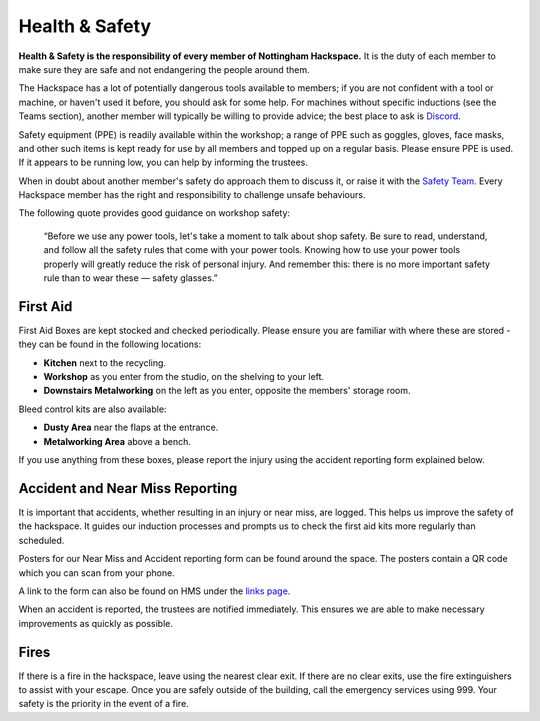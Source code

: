 Health & Safety
===============

**Health & Safety is the responsibility of every member of Nottingham Hackspace.** It is the duty of each member to make sure they are safe and not endangering the people around them.

The Hackspace has a lot of potentially dangerous tools available to members; if you are not confident with a tool or machine, or haven't used it before, you should ask for some help. For machines without specific inductions (see the Teams section), another member will typically be willing to provide advice; the best place to ask is `Discord <https://wiki.nottinghack.org.uk/wiki/Discord>`_.

Safety equipment (PPE) is readily available within the workshop; a range of PPE such as goggles, gloves, face masks, and other such items is kept ready for use by all members and topped up on a regular basis. Please ensure PPE is used. If it appears to be running low, you can help by informing the trustees.

When in doubt about another member's safety do approach them to discuss it, or raise it with the `Safety Team`__. Every Hackspace member has the right and responsibility to challenge unsafe behaviours.

The following quote provides good guidance on workshop safety:

    “Before we use any power tools, let's take a moment to talk about shop safety. Be sure to read, understand, and follow all the safety rules that come with your power tools. Knowing how to use your power tools properly will greatly reduce the risk of personal injury. And remember this: there is no more important safety rule than to wear these — safety glasses.”

First Aid
---------

First Aid Boxes are kept stocked and checked periodically. Please ensure you are familiar with where these are stored - they can be found in the following locations:

* **Kitchen** next to the recycling.
* **Workshop** as you enter from the studio, on the shelving to your left.
* **Downstairs Metalworking** on the left as you enter, opposite the members' storage room.

Bleed control kits are also available:

* **Dusty Area** near the flaps at the entrance.
* **Metalworking Area** above a bench.

If you use anything from these boxes, please report the injury using the accident reporting form explained below.

Accident and Near Miss Reporting
--------------------------------

It is important that accidents, whether resulting in an injury or near miss, are logged. This helps us improve the safety of the hackspace. It guides our induction processes and prompts us to check the first aid kits more regularly than scheduled.

Posters for our Near Miss and Accident reporting form can be found around the space. The posters contain a QR code which you can scan from your phone.

A link to the form can also be found on HMS under the `links page <https://hms.nottinghack.org.uk/links>`_.

When an accident is reported, the trustees are notified immediately. This ensures we are able to make necessary improvements as quickly as possible.

Fires
-----

If there is a fire in the hackspace, leave using the nearest clear exit. If there are no clear exits, use the fire extinguishers to assist with your escape. Once you are safely outside of the building, call the emergency services using 999. Your safety is the priority in the event of a fire.

.. __: https://wiki.nottinghack.org.uk/wiki/Safety_Team
